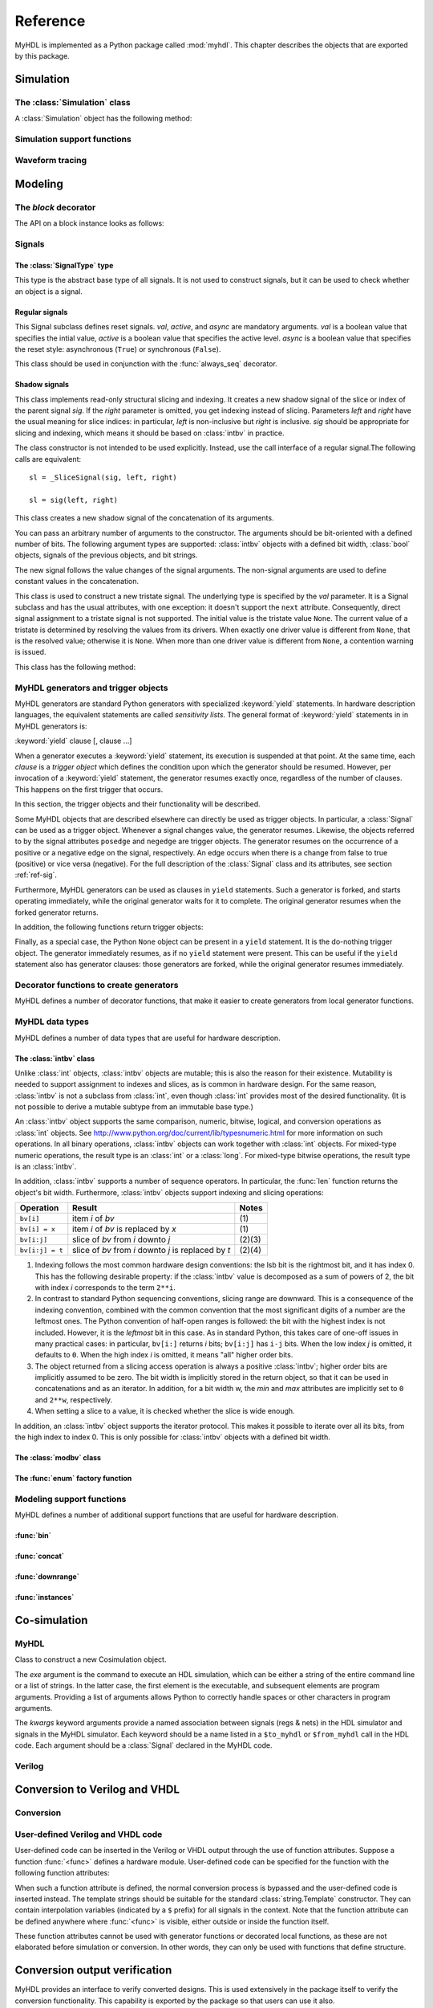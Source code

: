 .. module:: myhdl

.. _ref:

*********
Reference
*********


MyHDL is implemented as a Python package called :mod:`myhdl`. This chapter
describes the objects that are exported by this package.


.. _ref-sim:

Simulation
==========


.. _ref-simclass:

The :class:`Simulation` class
-----------------------------


.. class:: Simulation(arg [, arg ...])

   Class to construct a new simulation. Each argument should be a MyHDL instance.
   In MyHDL, an instance is recursively defined as being either a sequence of
   instances, or a MyHDL generator, or a Cosimulation object. See section
   :ref:`ref-gen` for the definition of MyHDL generators and their interaction with
   a :class:`Simulation` object.  See Section :ref:`ref-cosim` for the
   :class:`Cosimulation` object.  At most one :class:`Cosimulation` object can be
   passed to a :class:`Simulation` constructor.

A :class:`Simulation` object has the following method:


.. method:: Simulation.run([duration])

   Run the simulation forever (by default) or for a specified duration.


.. method:: Simulation.quit()

   Quit the simulation after it has run for a specified duration. The method should
   be called (the simulation instance must be quit) before another simulation
   instance is created. The method is called by default when the simulation is run
   forever.


.. _ref-simsupport:

Simulation support functions
----------------------------


.. function:: now()

   Returns the current simulation time.


.. exception:: StopSimulation()

   Base exception that is caught by the ``Simulation.run()`` method to stop a
   simulation.


.. _ref-trace:

Waveform tracing
----------------


.. function:: traceSignals(func [, *args] [, **kwargs])

   Enables signal tracing to a VCD file for waveform viewing. *func* is a function
   that returns an instance. :func:`traceSignals` calls *func* under its control
   and passes *\*args* and *\*\*kwargs* to the call. In this way, it finds the
   hierarchy and the signals to be traced.

   The return value is the same as would be returned by the call ``func(*args,
   **kwargs)``.  The top-level instance name and the basename of the VCD output
   filename is ``func.func_name`` by default. If the VCD file exists already, it
   will be moved to a backup file by attaching a timestamp to it, before creating
   the new file.

   The ``traceSignals`` callable has the following attribute:


   .. attribute:: name

      This attribute is used to overwrite the default top-level instance name and the
      basename of the VCD output filename.

   .. attribute:: directory

      This attribute is used to set the directory to which VCD files are written. By
      default, the current working directory is used.

   .. attribute:: filename

      This attribute is used to set the filename to which VCD files are written. By
      default, the name attribbute is used.

   .. attribute:: timescale

      This attribute is used to set the timescale corresponding to unit steps,
      according to the VCD format. The assigned value should be a string.
      The default timescale is "1ns".


.. _ref-model:

Modeling
========

.. _ref-block:

The `block` decorator
---------------------

.. function:: block()

   The `block` decorator enables a method-based API which is more consistent,
   simplifies implementation, and reduces the size of the `myhdl` namespace.
    
   The methods work on block instances, created by calling a function decorated
   with the `block` decorator::

       @block
       def myblock(<ports>):
       ...
       return <instances>
       
       inst = myblock(<port-associations>)
       # inst supports the methods of the block instance API

The API on a block instance looks as follows:

.. method:: <block_instance>.run_sim(duration=None)

   Run a simulation "forever" (default) or for a specified duration.   

.. method:: <block_instance>.config_sim(backend='myhdl', trace=False)

   Optional simulation configuration: 

   *backend*: Defaults to 'myhdl

   *trace*: Enable waveform tracing, default False.  

.. method:: <block_instance>.quit_sim()

   Quit an active simulation. This is method is currently required because
   only a single simulation can be active.

.. method:: <block_instance>.convert(hdl='Verilog', **kwargs)  

   Converts MyHDL code to a target HDL.

   *hdl*: 'VHDL' or 'Verilog'. Defaults to Verilog.

   Supported keyword arguments:

   *path*: Destination folder. Defaults to current working dir.   

   *name*: Module and output file name. Defaults to `self.mod.__name__`.      

   *trace*: Whether the testbench should dump all signal waveforms. Defaults to False.   

   *testbench*: Verilog only. Specifies whether a testbench should be created.  Defaults to True.   

   *timescale*: timescale parameter. Defaults to '1ns/10ps'. Verilog only.   

.. method:: <block_instance>.verify_convert()

  Verify conversion output, by comparing target HDL simulation log with MyHDL simulation log.   

.. method:: <block_instance>.analyze_convert()

  Analyze conversion output by compilation with target HDL compiler.   

.. _ref-sig:

Signals
-------

The :class:`SignalType` type
^^^^^^^^^^^^^^^^^^^^^^^^^^^^

.. class:: SignalType

    This type is the abstract base type of all signals. It is not used to construct
    signals, but it can be used to check whether an object is a signal.



Regular signals
^^^^^^^^^^^^^^^

.. class:: Signal([val=None] [, delay=0])

   This class is used to construct a new signal and to initialize its value to
   *val*. Optionally, a delay can be specified.

   A :class:`Signal` object has the following attributes:

    .. attribute:: posedge

       Attribute that represents the positive edge of a signal, to be used in
       sensitivity lists.


    .. attribute:: negedge

       Attribute that represents the negative edge of a signal, to be used in
       sensitivity lists.


    .. attribute:: next

       Read-write attribute that represents the next value of the signal.


    .. attribute:: val

       Read-only attribute that represents the current value of the signal.

       This attribute is always available to access the current value; however in many
       practical case it will not be needed. Whenever there is no ambiguity, the Signal
       object's current value is used implicitly. In particular, all Python's standard
       numeric, bit-wise, logical and comparison operators are implemented on a Signal
       object by delegating to its current value. The exception is augmented
       assignment. These operators are not implemented as they would break the rule
       that the current value should be a read-only attribute. In addition, when a
       Signal object is assigned to the ``next`` attribute of another Signal object,
       its current value is assigned instead.


    .. attribute:: min

       Read-only attribute that is the minimum value (inclusive) of a numeric signal,
       or ``None`` for no minimum.


    .. attribute:: max

       Read-only attribute that is the maximum value (exclusive) of a numeric signal,
       or ``None`` for no  maximum.


    .. attribute:: driven
    
       Writable attribute that can be used to indicate that the signal is supposed to
       be driven from the MyHDL code, and possibly how it should be declared in Verilog after
       conversion. The allowed values are ``'reg'``, ``'wire'``, ``True`` and ``False``.

       This attribute is useful when the  converter cannot infer automatically
       whether and how a signal is driven. This occurs when the signal is driven from
       user-defined code. ``'reg'`` and ``'wire'`` are "true" values that
       permit finer control for the Verilog case.
  
    .. attribute:: read
    
       Writable boolean attribute that can be used to indicate that the signal is read.

       This attribute is useful when the converter cannot infer automatically
       whether a signal is read. This occurs when the signal is read from
       user-defined code.

   A :class:`Signal` object also has a call interface:

    .. method:: Signal.__call__(left[, right=None])

	This method returns a :class:`_SliceSignal` shadow signal. 


.. class:: ResetSignal(val, active, async)

    This Signal subclass defines reset signals. *val*, *active*, and *async*
    are mandatory arguments.
    *val* is a boolean value that specifies the intial value,
    *active* is a boolean value that specifies the active level.
    *async* is a boolean value that specifies the reset style:
    asynchronous (``True``) or synchronous (``False``).

    This class should be used in conjunction with the :func:`always_seq`
    decorator.

 
Shadow signals
^^^^^^^^^^^^^^

.. class:: _SliceSignal(sig, left[, right=None])

    This class implements read-only structural slicing and indexing. It creates a new
    shadow signal of the slice or index of the parent signal *sig*. If the
    *right* parameter is omitted, you get indexing instead of slicing.
    Parameters *left*  and *right* have the usual meaning for slice
    indices: in particular, *left* is non-inclusive but *right*
    is inclusive. *sig* should be appropriate for slicing and indexing, which
    means it should be based on :class:`intbv` in practice.

    The class constructor is not intended to be used explicitly. Instead,
    use the call interface of a regular signal.The following calls are equivalent::

        sl = _SliceSignal(sig, left, right)

        sl = sig(left, right)


.. class:: ConcatSignal(*args)

   This class creates a new shadow signal of the concatenation of its arguments. 

   You can pass an arbitrary number of arguments to the constructor.  The
   arguments should be bit-oriented with a defined number of bits.  The following
   argument types are supported: :class:`intbv` objects with a defined bit width,
   :class:`bool` objects, signals of the previous objects, and bit strings. 

   The new signal follows the value changes of the signal arguments. The non-signal
   arguments are used to define constant values in the concatenation.  

.. class:: TristateSignal(val)

    This class is used to construct a new tristate signal. The
    underlying type is specified by the *val*
    parameter. 
    It is a Signal subclass and has the usual attributes, with
    one exception: it doesn't support the ``next``
    attribute. Consequently, direct signal assignment to a tristate
    signal is not supported.
    The initial value is the tristate value ``None``.
    The current value of a tristate is determined by resolving the
    values from its drivers. When exactly one driver value is
    different from ``None``, that is the resolved value; otherwise
    it is ``None``. When more than one driver value is different
    from ``None``, a contention warning is issued.

    This class has the following method:

    .. method:: driver()

	Returns a new driver to the tristate signal. It is initialized to
	``None``.  A driver object is an instance of a special
	:class:`SignalType` subclass. In particular, its ``next``
	attribute can be used to assign a new value to it.



.. _ref-gen:

MyHDL generators and trigger objects
------------------------------------


.. index:: single: sensitivity list

MyHDL generators are standard Python generators with specialized
:keyword:`yield` statements. In hardware description languages, the equivalent
statements are called  *sensitivity lists*. The general format of
:keyword:`yield` statements in in MyHDL generators is:

:keyword:`yield` clause [, clause ...]

When a generator executes a :keyword:`yield` statement, its execution is
suspended at that point. At the same time, each *clause* is a *trigger object*
which defines the condition upon which the generator should be resumed. However,
per invocation of a :keyword:`yield` statement, the generator resumes exactly
once, regardless of the number of clauses. This happens on the first trigger
that occurs.

In this section, the trigger objects and their functionality will be described.

Some MyHDL objects that are described elsewhere can directly be used as trigger
objects. In particular, a :class:`Signal` can be used as a trigger object. Whenever a
signal changes value, the generator resumes. Likewise, the objects referred to
by the signal attributes ``posedge`` and ``negedge`` are trigger objects. The
generator resumes on the occurrence of a positive or a negative edge on the
signal, respectively. An edge occurs when there is a change from false to true
(positive) or vice versa (negative). For the full description of the
:class:`Signal` class and its attributes, see section :ref:`ref-sig`.

Furthermore, MyHDL generators can be used as clauses in ``yield`` statements.
Such a generator is forked, and starts operating immediately, while the original
generator waits for it to complete. The original generator resumes when the
forked generator returns.

In addition, the following functions return trigger objects:


.. function:: delay(t)

   Return a trigger object that specifies that the generator should resume after a
   delay *t*.


.. function:: join(arg [, arg ...])

   Join a number of trigger objects together and return a joined trigger object.
   The effect is that the joined trigger object will trigger when *all* of its
   arguments have triggered.

Finally, as a special case, the Python ``None`` object can be present in a
``yield`` statement. It is the do-nothing trigger object. The generator
immediately resumes, as if no ``yield`` statement were present. This can be
useful if the ``yield`` statement also has generator clauses: those generators
are forked, while the original generator resumes immediately.


.. _ref-deco:

Decorator functions to create generators
----------------------------------------

MyHDL defines a number of decorator functions, that make it easier to create
generators from local generator functions.


.. function:: instance()

   The :func:`instance` decorator is the most general decorator.  It automatically
   creates a generator by calling the decorated generator function.

   It is used as follows::

      def top(...):
          ...
          @instance
          def inst():
              <generator body>
          ...
          return inst, ...

   This is equivalent to::

      def top(...):
          ...
          def _gen_func():
              <generator body>
          ...
          inst = _gen_func()
          ...
          return inst, ...


.. function:: always(arg [, *args])

   The :func:`always` decorator is a specialized decorator that targets a widely
   used coding pattern. It is used as follows::

      def top(...):
          ...
          @always(event1, event2, ...)
          def inst()
              <body>
          ...
          return inst, ...

   This is equivalent to the following::

      def top(...):
          ...
          def _func():
              <body>

          def _gen_func()
              while True:
                  yield event1, event2, ... 
                  _func()
          ...
          inst = _gen_func()
          ...
          return inst, ...

   The argument list of the decorator corresponds to the sensitivity list. Only
   signals, edge specifiers, or delay objects are allowed. The decorated function
   should be a classic function.


.. function:: always_comb()

   The :func:`always_comb` decorator is used to describe combinatorial logic. ::

      def top(...):
          ...
          @always_comb
          def comb_inst():
              <combinatorial body>
          ...
          return comb_inst, ...

   The :func:`always_comb` decorator infers the inputs of the combinatorial logic
   and the corresponding sensitivity list automatically. The decorated function
   should be a classic function.

.. function:: always_seq(edge, reset)

   The :func:`always_seq` decorator is used to describe sequential (clocked) logic.

   The *edge* parameter should be a clock edge (``clock.posedge`` or ``clock.negedge``).
   The *reset* parameter should a :class:`ResetSignal` object.


MyHDL data types
----------------

MyHDL defines a number of data types that are useful for hardware description.

.. _ref-intbv:

The :class:`intbv` class
^^^^^^^^^^^^^^^^^^^^^^^^

.. class:: intbv([val=0] [, min=None]  [, max=None])

    This class represents :class:`int`\ -like objects with some
    additional features that make it suitable for hardware
    design. 

    The *val* argument can be an :class:`int`, a
    :class:`long`, an :class:`intbv` or a bit string (a string with
    only '0's or '1's). For a bit string argument, the value is
    calculated as in ``int(bitstring, 2)``.  The optional *min* and
    *max* arguments can be used to specify the minimum and maximum
    value of the :class:`intbv` object. As in standard Python
    practice for ranges, the minimum value is inclusive and the
    maximum value is exclusive.

    The minimum and maximum values of an :class:`intbv` object are
    available as attributes:

    .. attribute:: min

       Read-only attribute that is the minimum value (inclusive) of an :class:`intbv`,
       or *None* for no minimum.


    .. attribute:: max

       Read-only attribute that is the maximum value (exclusive) of an :class:`intbv`,
       or *None* for no  maximum.

    .. method:: signed()

       Interpretes the msb bit as as sign bit and extends it into the higher-order
       bits of the underlying object value. The msb bit is the highest-order bit
       within the object's bit width.

    :rtype: integer

Unlike :class:`int` objects, :class:`intbv` objects are mutable; this is also
the reason for their existence. Mutability is needed to support assignment to
indexes and slices, as is common in hardware design. For the same reason,
:class:`intbv` is not a subclass from :class:`int`, even though :class:`int`
provides most of the desired functionality. (It is not possible to derive a
mutable subtype from an immutable base type.)

An :class:`intbv` object supports the same comparison, numeric, bitwise,
logical, and conversion operations as :class:`int` objects. See
http://www.python.org/doc/current/lib/typesnumeric.html for more information on
such operations. In all binary operations, :class:`intbv` objects can work
together with :class:`int` objects. For mixed-type numeric operations, the
result type is an :class:`int` or a :class:`long`. For mixed-type bitwise
operations, the result type is an :class:`intbv`.

In addition, :class:`intbv` supports a number of sequence operators. 
In particular, the :func:`len` function returns the object's bit width. Furthermore,
:class:`intbv` objects support indexing and slicing operations:

+-----------------+---------------------------------+--------+
| Operation       | Result                          | Notes  |
+=================+=================================+========+
| ``bv[i]``       | item *i* of *bv*                | \(1)   |
+-----------------+---------------------------------+--------+
| ``bv[i] = x``   | item *i* of *bv* is replaced by | \(1)   |
|                 | *x*                             |        |
+-----------------+---------------------------------+--------+
| ``bv[i:j]``     | slice of *bv* from *i* downto   | (2)(3) |
|                 | *j*                             |        |
+-----------------+---------------------------------+--------+
| ``bv[i:j] = t`` | slice of *bv* from *i* downto   | (2)(4) |
|                 | *j* is replaced by *t*          |        |
+-----------------+---------------------------------+--------+

(1)
   Indexing follows the most common hardware design conventions: the lsb bit is the
   rightmost bit, and it has index 0. This has the following desirable property: if
   the :class:`intbv` value is decomposed as a sum of powers of 2, the bit with
   index *i* corresponds to the term ``2**i``.

(2)
   In contrast to standard Python sequencing conventions, slicing range are
   downward. This is a consequence of the indexing convention, combined with the
   common convention that the most significant digits of a number are the leftmost
   ones. The Python convention of half-open ranges is followed: the bit with the
   highest index is not included. However, it is the *leftmost* bit in this case.
   As in standard Python, this takes care of one-off issues in many practical
   cases: in particular, ``bv[i:]`` returns *i* bits; ``bv[i:j]`` has ``i-j`` bits.
   When the low index *j* is omitted, it defaults to ``0``. When the high index *i*
   is omitted, it means "all" higher order bits.

(3)
   The object returned from a slicing access operation is always a positive
   :class:`intbv`; higher order bits are implicitly assumed to be zero. The bit
   width is implicitly stored in the return object, so that it can be used in
   concatenations and as an iterator. In addition, for a bit width w, the *min* and
   *max* attributes are implicitly set to ``0`` and ``2**w``, respectively.

(4)
   When setting a slice to a value, it is checked whether the slice is wide enough.

In addition, an :class:`intbv` object supports the iterator protocol. This makes
it possible to iterate over all its bits, from the high index to index 0. This
is only possible for :class:`intbv` objects with a defined bit width.

.. _ref-modvb:

The :class:`modbv` class
^^^^^^^^^^^^^^^^^^^^^^^^

.. class:: modbv([val=0] [, min=None]  [, max=None])

   The :class:`modbv` class implements modular bit vector types.

   It is implemented as a subclass of :class:`intbv`
   and supports the same parameters and operators.
   The difference is in the handling of the *min* and *max* boundaries.
   Instead of throwing an exception when those constraints are exceeded,
   the value of :class:`modbv` objects wraps around according to the
   following formula::
  
       val = (val - min) % (max - min) + min
       
   This formula is a generalization of modulo wrap-around behavior that
   is often useful when describing hardware system behavior. 

The :func:`enum` factory function
^^^^^^^^^^^^^^^^^^^^^^^^^^^^^^^^^

.. function:: enum(arg [, arg ...] [, encoding='binary'])

   Returns an enumeration type.

   The arguments should be string literals that represent the desired names of the
   enumeration type attributes.  The returned type should be assigned to a type
   name.  For example::

      t_EnumType = enum('ATTR_NAME_1', 'ATTR_NAME_2', ...)

   The enumeration type identifiers are available as attributes of the type name,
   for example: ``t_EnumType.ATTR_NAME_1``

   The optional keyword argument *encoding* specifies the encoding scheme used in
   Verilog output. The available encodings are ``'binary'``, ``'one_hot'``, and
   ``'one_cold'``.


.. _ref-model-misc:

Modeling support functions
--------------------------

MyHDL defines a number of additional support functions that are
useful for hardware description.

:func:`bin`
^^^^^^^^^^^

.. function:: bin(num [, width])

   Returns a bit string representation. If the optional *width* is provided, and if
   it is larger than the width of the default representation, the bit string is
   padded with the sign bit.

   This function complements the standard Python conversion functions ``hex`` and
   ``oct``. A binary string representation is often useful in hardware design.

   :rtype: string

:func:`concat`
^^^^^^^^^^^^^^

.. function:: concat(base [, arg ...])

   Returns an :class:`intbv` object formed by concatenating the arguments.

   The following argument types are supported: :class:`intbv` objects with a
   defined bit width, :class:`bool` objects, signals of the previous objects, and
   bit strings. All these objects have a defined bit width. 

   The first argument *base* is special as it does not need to have a 
   defined bit width. In addition to
   the previously mentioned objects, unsized :class:`intbv`, :class:`int` and
   :class:`long` objects are supported, as well as signals of such objects.

   :rtype: :class:`intbv`


:func:`downrange`
^^^^^^^^^^^^^^^^^

.. function:: downrange(high [, low=0])

   Generates a downward range list of integers.

   This function is modeled after the standard ``range`` function, but works in the
   downward direction. The returned interval is half-open, with the *high* index
   not included. *low* is optional and defaults to zero.  This function is
   especially useful in conjunction with the :class:`intbv` class, that also works
   with downward indexing.

:func:`instances`
^^^^^^^^^^^^^^^^^

.. function:: instances()

   Looks up all MyHDL instances in the local name space and returns them in a list.

   :rtype: list


.. _ref-cosim:

Co-simulation
=============

.. _ref-cosim-myhdl:

MyHDL
-----


.. class:: Cosimulation(exe, **kwargs)

   Class to construct a new Cosimulation object.

   The *exe* argument is the command to execute an HDL simulation, which can be
   either a string of the entire command line or a list of strings.
   In the latter case, the first element is the executable, and subsequent elements
   are program arguments. Providing a list of arguments allows Python to correctly
   handle spaces or other characters in program arguments.

   The *kwargs* keyword arguments provide a named association between signals (regs &
   nets) in the HDL simulator and signals in the MyHDL simulator. Each keyword
   should be a name listed in a ``$to_myhdl`` or ``$from_myhdl`` call in the HDL
   code. Each argument should be a :class:`Signal` declared in the MyHDL code.


.. _ref-cosim-verilog:

Verilog
-------


.. function:: $to_myhdl(arg, [, arg ...])

   Task that defines which signals (regs & nets) should be read by the MyHDL
   simulator. This task should be called at the start of the simulation.


.. function:: $from_myhdl(arg, [, arg ...])

   Task that defines which signals should be driven by the MyHDL simulator. In
   Verilog, only regs can be specified. This task should be called at the start of
   the simulation.



.. _ref-conv:

Conversion to Verilog and VHDL
==============================



.. _ref-conv-conv:

Conversion
----------


.. function:: toVerilog(func [, *args] [, **kwargs])

     Converts a MyHDL design instance to equivalent Verilog code, and also generates
     a test bench to verify it. *func* is a function that returns an instance.
     :func:`toVerilog` calls *func* under its control and passes *\*args* and
     *\*\*kwargs* to the call.

     The return value is the same as would be returned by the call ``func(*args,
     **kwargs)``. It should be assigned to an instance name.

     The top-level instance name and the basename of the Verilog output filename is
     ``func.func_name`` by default.

     For more information about the restrictions on convertible MyHDL code, see
     section :ref:`conv-subset` in Chapter :ref:`conv`.

    :func:`toVerilog` has the following attribute:

    .. attribute:: name

       This attribute is used to overwrite the default top-level instance name and the
       basename of the Verilog output filename.

    .. attribute:: directory

       This attribute is used to set the directory to which converted verilog
       files are written. By default, the current working directory is used.

    .. attribute:: timescale

       This attribute is used to set the timescale in Verilog format. The assigned value
       should be a string. The default timescale is "1ns/10ps".


.. function:: toVHDL(func[, *args][, **kwargs])

    Converts a MyHDL design instance to equivalent VHDL
    code. *func* is a function that returns an instance. :func:`toVHDL`
    calls *func* under its control and passes *\*args* and
    *\*\*kwargs* to the call.

    The return value is the same as would be returned by the call
    ``func(*args, **kwargs)``. It can be assigned to an instance name.
    The top-level instance name and the basename of the Verilog
    output filename is ``func.func_name`` by default.
	
    :func:`toVHDL` has the following attributes:

    .. attribute:: name

       This attribute is used to overwrite the default top-level
       instance name and the basename of the VHDL output.

    .. attribute:: directory

       This attribute is used to set the directory to which converted VHDL
       files are written. By default, the current working directory is used.

    .. attribute:: component_declarations

       This attribute can be used to add component declarations to the
       VHDL output. When a string is assigned to it, it will be copied
       to the appropriate place in the output file.

    .. attribute:: library 

       This attribute can be used to set the library in the VHDL output
       file. The assigned value should be a string. The default 
       library is ``work``.

    .. attribute:: std_logic_ports

       This boolean attribute can be used to have only ``std_logic`` type
       ports on the top-level interface (when ``True``) instead of the
       default ``signed/unsigned`` types (when ``False``, the default). 



.. _ref-conv-user:

User-defined Verilog and VHDL code
----------------------------------

User-defined code can be inserted in the Verilog or VHDL output through
the use of function attributes. Suppose a function :func:`<func>` defines
a hardware module. User-defined code can be specified for the function
with the following function attributes:

.. attribute:: <func>.vhdl_code

    A template string for user-defined code in the VHDL output.

.. attribute:: <func>.verilog_code

    A template string for user-defined code in the Verilog output.

When such a function attribute is defined, the normal conversion
process is bypassed and the user-defined code is inserted instead.
The template strings should be suitable for the standard
:class:`string.Template` constructor. They can contain interpolation
variables (indicated by a ``$`` prefix) for all signals in the
context. Note that the function attribute can be defined anywhere where
:func:`<func>` is visible, either outside or inside the function
itself.

These function attributes cannot be used with generator functions or
decorated local functions, as these are not elaborated before
simulation or conversion.  In other words, they can only be used with
functions that define structure.


Conversion output verification
==============================

.. module:: myhdl.conversion

MyHDL provides an interface to verify converted designs. 
This is used extensively in the package itself to verify the conversion
functionality. This capability is exported by the package so that users
can use it also.

Verification interface
----------------------

All functions related to conversion verification are implemented in
the :mod:`myhdl.conversion` package.

.. function:: verify(func[, *args][, **kwargs])

    Used like :func:`toVHDL()` and  :func:`toVerilog()`. It converts MyHDL code,
    simulates both the MyHDL code and the HDL code and reports any
    differences. The default HDL simulator is GHDL.

    This function has the following attribute:

    .. attribute:: simulator

       Used to set the name of the HDL simulator. ``"GHDL"``
       is the default.

.. function:: analyze(func[, *args][, **kwargs])

    Used like :func:`toVHDL()` and :func:`toVerilog()`. It converts MyHDL code, and analyzes the
    resulting HDL. 
    Used to verify whether the HDL output is syntactically correct.

    This function has the following attribute:

    .. attribute:: simulator

       Used to set the name of the HDL simulator used to analyze the code. ``"GHDL"``
       is the default.


HDL simulator registration
--------------------------

To use a HDL simulator to verify conversions, it needs to
be registered first. This is needed once per simulator.

A number of HDL simulators are preregistered in the
MyHDL distribution, as follows:

+-----------------+---------------------------------+
| Identifier      | Simulator                       |
+=================+=================================+
| ``"GHDL"``      | The GHDL VHDL simulator         |
+-----------------+---------------------------------+
| ``"vsim"``      | The ModelSim VHDL simulator     |
+-----------------+---------------------------------+
| ``"icarus"``    | The Icarus Verilog simulator    |
+-----------------+---------------------------------+
| ``"cver"``      | The cver Verilog simulator      |
+-----------------+---------------------------------+
| ``"vlog"``      | The Modelsim VHDL simulator     |
+-----------------+---------------------------------+

Of course, a simulator has to be installed before it can be used.

If another simulator is required, it has to be registered by the user.
This is done with the function :func:`registerSimulation` that lives
in the module :mod:`myhdl.conversion._verify`. The same module also has the
registrations for the predefined simulators.

The verification functions work by comparing the HDL simulator
output with the MyHDL simulator output. Therefore, they have
to deal with the specific details of each HDL simulator output,
which may be somewhat tricky. This is reflected in the interface
of the :func:`registerSimulation` function. As registration
is rarely needed, this interface is not further described here.

Please refer to the source code in :mod:`myhdl.conversion._verify`
to learn how registration works. If you need help, please
contact the MyHDL community.
